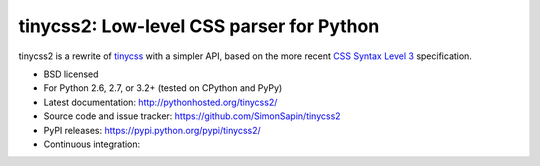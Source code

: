 tinycss2: Low-level CSS parser for Python
#################################################

tinycss2 is a rewrite of tinycss_ with a simpler API,
based on the more recent `CSS Syntax Level 3`_ specification.

.. _tinycss: http://pythonhosted.org/tinycss/
.. _CSS Syntax Level 3: http://dev.w3.org/csswg/css-syntax-3/

* BSD licensed
* For Python 2.6, 2.7, or 3.2+ (tested on CPython and PyPy)
* Latest documentation: http://pythonhosted.org/tinycss2/
* Source code and issue tracker: https://github.com/SimonSapin/tinycss2
* PyPI releases: https://pypi.python.org/pypi/tinycss2/
* Continuous integration: |travis|


.. |travis| image:: https://travis-ci.org/yupbank/tinycss2.svg?branch=master
    :target: https://travis-ci.org/yupbank/tinycss2
    :alt: https://travis-ci.org/yupbank/tinycss2
